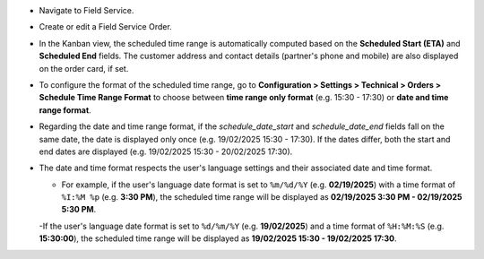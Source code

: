 * Navigate to Field Service.
* Create or edit a Field Service Order.
* In the Kanban view, the scheduled time range is automatically computed based on the **Scheduled Start (ETA)** and **Scheduled End** fields. The customer address and contact details (partner's phone and mobile) are also displayed on the order card, if set.
* To configure the format of the scheduled time range, go to **Configuration > Settings > Technical > Orders > Schedule Time Range Format** to choose between **time range only format** (e.g. 15:30 - 17:30) or **date and time range format**. 
* Regarding the date and time range format, if the `schedule_date_start` and `schedule_date_end` fields fall on the same date, the date is displayed only once (e.g. 19/02/2025 15:30 - 17:30). If the dates differ, both the start and end dates are displayed (e.g. 19/02/2025 15:30 - 20/02/2025 17:30).
* The date and time format respects the user's language settings and their associated date and time format. 

  - For example, if the user's language date format is set to ``%m/%d/%Y`` (e.g. **02/19/2025**) with a time format of ``%I:%M %p`` (e.g. **3:30 PM**), the scheduled time range will be displayed as **02/19/2025 3:30 PM - 02/19/2025 5:30 PM**.

  -If the user's language date format is set to ``%d/%m/%Y`` (e.g. **19/02/2025**) and a time format of ``%H:%M:%S`` (e.g. **15:30:00**), the scheduled time range will be displayed as **19/02/2025 15:30 - 19/02/2025 17:30**.

